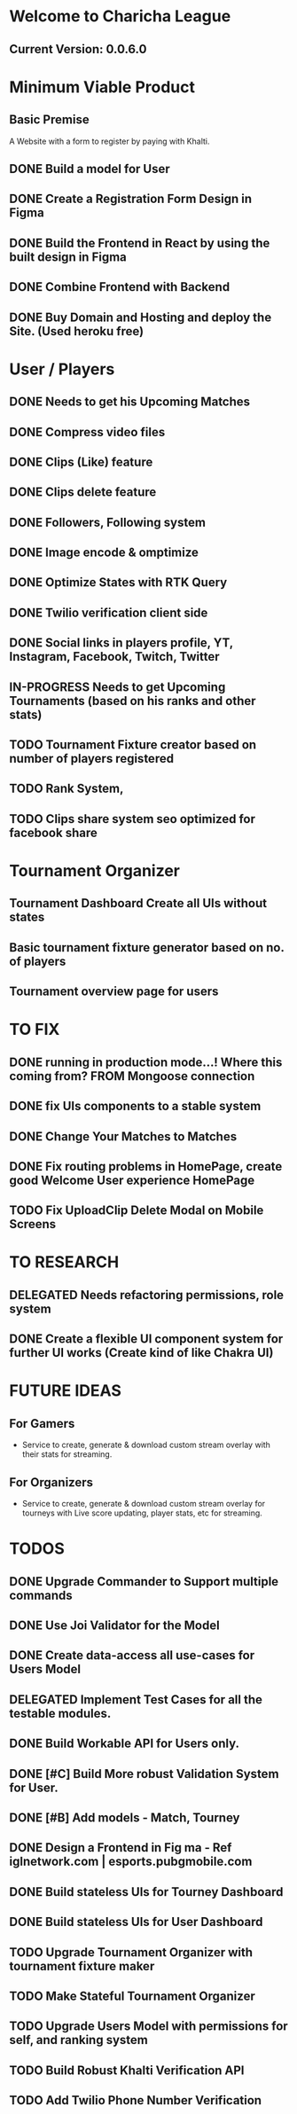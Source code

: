 
* Welcome to Charicha League  
** Current Version: 0.0.6.0

* Minimum Viable Product
** Basic Premise
   A Website with a form to register by paying with Khalti.

** DONE Build a model for User
** DONE Create a Registration Form Design in Figma    
** DONE Build the Frontend in React by using the built design in Figma
** DONE Combine Frontend with Backend
** DONE Buy Domain and Hosting and deploy the Site. (Used heroku free)

* User / Players
** DONE Needs to get his Upcoming Matches
** DONE Compress video files
** DONE Clips (Like) feature
** DONE Clips delete feature
** DONE Followers, Following system
** DONE Image encode & omptimize
** DONE Optimize States with RTK Query
** DONE Twilio verification client side
** DONE Social links in players profile, YT, Instagram, Facebook, Twitch, Twitter
** IN-PROGRESS Needs to get Upcoming Tournaments (based on his ranks and other stats)
** TODO Tournament Fixture creator based on number of players registered
** TODO Rank System,   
** TODO Clips share system seo optimized for facebook share

* Tournament Organizer
** Tournament Dashboard Create all UIs without states
** Basic tournament fixture generator based on no. of players
** Tournament overview page for users
   
* TO FIX
** DONE running in production mode...! Where this coming from? FROM Mongoose connection
** DONE fix UIs components to a stable system
** DONE Change Your Matches to Matches
** DONE Fix routing problems in HomePage, create good Welcome User experience HomePage 
** TODO Fix UploadClip Delete Modal on Mobile Screens

   

* TO RESEARCH
** DELEGATED Needs refactoring permissions, role system
** DONE Create a flexible UI component system for further UI works (Create kind of like Chakra UI)   


* FUTURE IDEAS
** For Gamers
   - Service to create, generate & download custom stream overlay with their stats for streaming.

** For Organizers     
   - Service to create, generate & download custom stream overlay for tourneys with Live score updating, player stats, etc for streaming.
   
* TODOS
** DONE Upgrade Commander to Support multiple commands
** DONE Use Joi Validator for the Model
** DONE Create data-access all use-cases for Users Model    
** DELEGATED Implement Test Cases for all the testable modules.
** DONE Build Workable API for Users only.
** DONE [#C] Build More robust Validation System for User.
** DONE [#B] Add models - Match, Tourney
** DONE Design a Frontend in Fig  ma - Ref iglnetwork.com | esports.pubgmobile.com
** DONE Build stateless UIs for Tourney Dashboard
** DONE Build stateless UIs for User Dashboard
** TODO Upgrade Tournament Organizer with tournament fixture maker
** TODO Make Stateful Tournament Organizer
** TODO Upgrade Users Model with permissions for self, and ranking system   
** TODO Build Robust Khalti Verification API
** TODO Add Twilio Phone Number Verification
